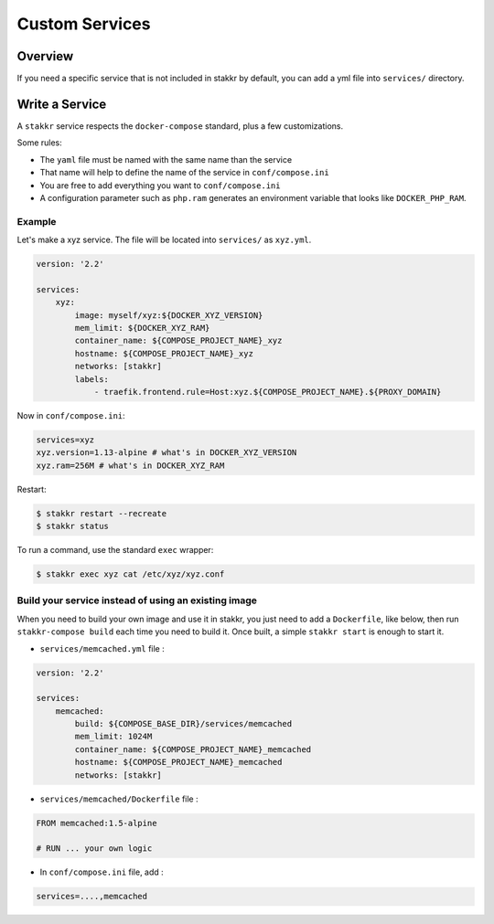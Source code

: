 Custom Services
==================================


Overview
-------------------
If you need a specific service that is not included in stakkr by default, you can add
a yml file into ``services/`` directory.


Write a Service
-------------------
A ``stakkr`` service respects the ``docker-compose`` standard, plus a few customizations.


Some rules:

- The ``yaml`` file must be named with the same name than the service
- That name will help to define the name of the service in ``conf/compose.ini``
- You are free to add everything you want to ``conf/compose.ini``
- A configuration parameter such as ``php.ram`` generates an environment variable that looks like ``DOCKER_PHP_RAM``.



Example
~~~~~~~~~
Let's make a xyz service. The file will be located into ``services/`` as
``xyz.yml``.


.. code:: yaml

    version: '2.2'

    services:
        xyz:
            image: myself/xyz:${DOCKER_XYZ_VERSION}
            mem_limit: ${DOCKER_XYZ_RAM}
            container_name: ${COMPOSE_PROJECT_NAME}_xyz
            hostname: ${COMPOSE_PROJECT_NAME}_xyz
            networks: [stakkr]
            labels:
                - traefik.frontend.rule=Host:xyz.${COMPOSE_PROJECT_NAME}.${PROXY_DOMAIN}



Now in ``conf/compose.ini``:

.. code:: cfg

    services=xyz
    xyz.version=1.13-alpine # what's in DOCKER_XYZ_VERSION
    xyz.ram=256M # what's in DOCKER_XYZ_RAM


Restart:

.. code:: bash

    $ stakkr restart --recreate
    $ stakkr status


To run a command, use the standard ``exec`` wrapper:

.. code:: bash

    $ stakkr exec xyz cat /etc/xyz/xyz.conf



Build your service instead of using an existing image
~~~~~~~~~~~~~~~~~~~~~~~~~~~~~~~~~~~~~~~~~~~~~~~~~~~~~
When you need to build your own image and use it in stakkr, you just need to add a ``Dockerfile``,
like below, then run ``stakkr-compose build`` each time you need to build it. Once built, a simple
``stakkr start`` is enough to start it.


* ``services/memcached.yml`` file :

.. code:: yaml

    version: '2.2'

    services:
        memcached:
            build: ${COMPOSE_BASE_DIR}/services/memcached
            mem_limit: 1024M
            container_name: ${COMPOSE_PROJECT_NAME}_memcached
            hostname: ${COMPOSE_PROJECT_NAME}_memcached
            networks: [stakkr]



* ``services/memcached/Dockerfile`` file :

.. code:: bash

    FROM memcached:1.5-alpine

    # RUN ... your own logic



* In ``conf/compose.ini`` file, add :

.. code:: cfg

    services=....,memcached
